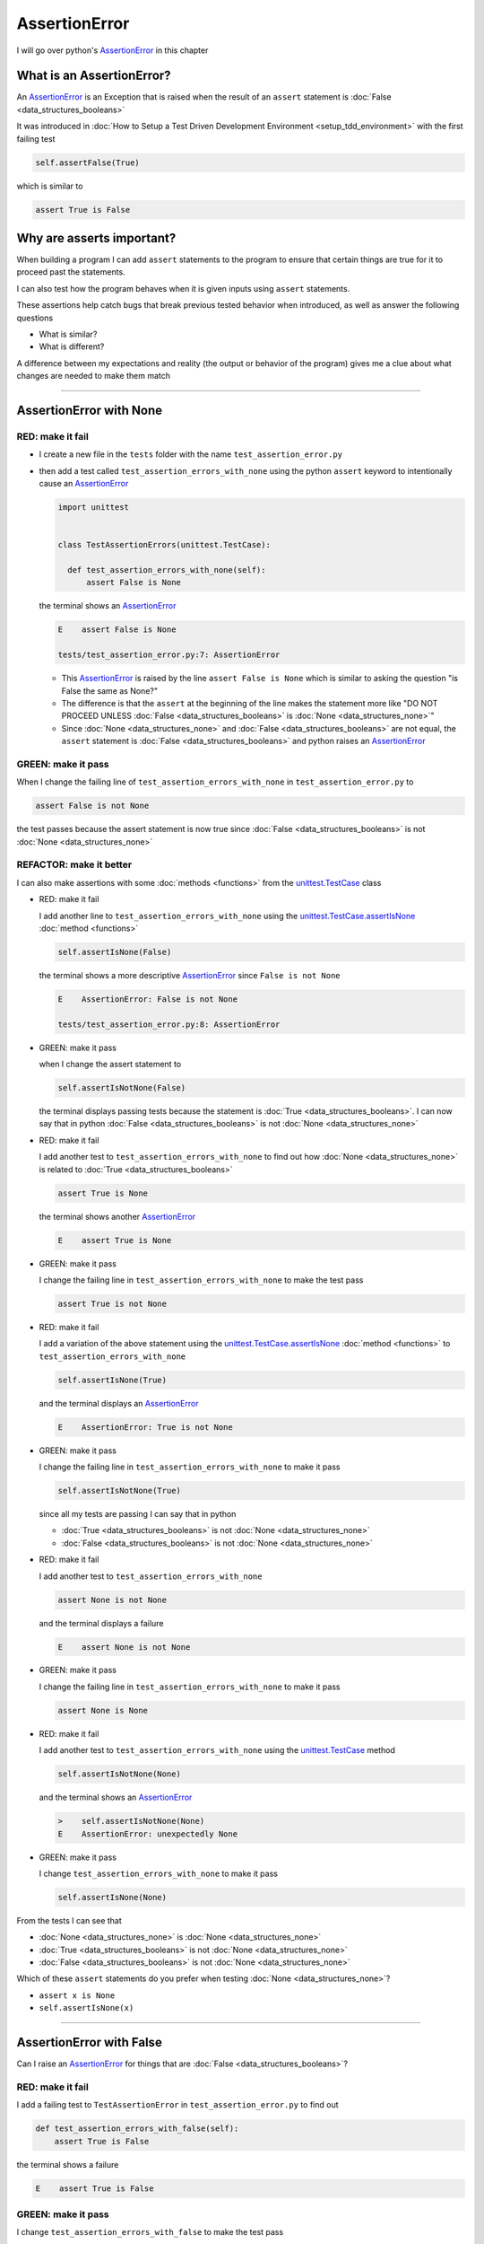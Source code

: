 
AssertionError
==============

I will go over python's `AssertionError <https://docs.python.org/3/library/exceptions.html?highlight=assertionerror#AssertionError>`_ in this chapter


What is an AssertionError?
--------------------------

An `AssertionError <https://docs.python.org/3/library/exceptions.html?highlight=assertionerror#AssertionError>`_ is an Exception that is raised when the result of an ``assert`` statement is :doc:`False <data_structures_booleans>`

It was introduced in :doc:`How to Setup a Test Driven Development Environment <setup_tdd_environment>` with the first failing test

.. code-block:: python

  self.assertFalse(True)

which is similar to

.. code-block:: python

  assert True is False

Why are asserts important?
--------------------------

When building a program I can add ``assert`` statements to the program to ensure that certain things are true for it to proceed past the statements.

I can also test how the program behaves when it is given inputs using ``assert`` statements.

These assertions help catch bugs that break previous tested behavior when introduced, as well as answer the following questions


* What is similar?
* What is different?

A difference between my expectations and reality (the output or behavior of the program) gives me a clue about what changes are needed to make them match

----

AssertionError with None
------------------------

RED: make it fail
^^^^^^^^^^^^^^^^^

* I create a new file in the ``tests`` folder with the name ``test_assertion_error.py``
* then add a test called ``test_assertion_errors_with_none`` using the python ``assert`` keyword to intentionally cause an `AssertionError <https://docs.python.org/3/library/exceptions.html?highlight=assertionerror#AssertionError>`_

  .. code-block:: python

    import unittest


    class TestAssertionErrors(unittest.TestCase):

      def test_assertion_errors_with_none(self):
          assert False is None

  the terminal shows an `AssertionError <https://docs.python.org/3/library/exceptions.html?highlight=assertionerror#AssertionError>`_

  .. code-block:: python

    E    assert False is None

    tests/test_assertion_error.py:7: AssertionError

  - This `AssertionError <https://docs.python.org/3/library/exceptions.html?highlight=assertionerror#AssertionError>`_ is raised by the line ``assert False is None`` which is similar to asking the question "is False the same as None?"
  - The difference is that the ``assert`` at the beginning of the line makes the statement more like "DO NOT PROCEED UNLESS :doc:`False <data_structures_booleans>` is :doc:`None <data_structures_none>`"
  - Since :doc:`None <data_structures_none>` and :doc:`False <data_structures_booleans>` are not equal, the ``assert`` statement is :doc:`False <data_structures_booleans>` and python raises an `AssertionError <https://docs.python.org/3/library/exceptions.html?highlight=assertionerror#AssertionError>`_

GREEN: make it pass
^^^^^^^^^^^^^^^^^^^

When I change the failing line of ``test_assertion_errors_with_none`` in ``test_assertion_error.py`` to

.. code-block:: python

  assert False is not None

the test passes because the assert statement is now true since :doc:`False <data_structures_booleans>` is not :doc:`None <data_structures_none>`

REFACTOR: make it better
^^^^^^^^^^^^^^^^^^^^^^^^

I can also make assertions with some :doc:`methods <functions>` from the `unittest.TestCase <https://docs.python.org/3/library/unittest.html?highlight=unittest#unittest.TestCase>`_ class


* RED: make it fail

  I add another line to ``test_assertion_errors_with_none`` using the `unittest.TestCase.assertIsNone <https://docs.python.org/3/library/unittest.html?highlight=unittest#unittest.TestCase.assertIsNone>`_ :doc:`method <functions>`

  .. code-block:: python

    self.assertIsNone(False)

  the terminal shows a more descriptive `AssertionError <https://docs.python.org/3/library/exceptions.html?highlight=assertionerror#AssertionError>`_ since ``False is not None``

  .. code-block:: python

    E    AssertionError: False is not None

    tests/test_assertion_error.py:8: AssertionError

* GREEN: make it pass

  when I change the assert statement to

  .. code-block:: python

    self.assertIsNotNone(False)

  the terminal displays passing tests because the statement is :doc:`True <data_structures_booleans>`. I can now say that in python :doc:`False <data_structures_booleans>` is not :doc:`None <data_structures_none>`

* RED: make it fail

  I add another test to ``test_assertion_errors_with_none`` to find out how :doc:`None <data_structures_none>` is related to :doc:`True <data_structures_booleans>`

  .. code-block:: python

    assert True is None

  the terminal shows another `AssertionError <https://docs.python.org/3/library/exceptions.html?highlight=assertionerror#AssertionError>`_

  .. code-block:: python

    E    assert True is None

* GREEN: make it pass

  I change the failing line in ``test_assertion_errors_with_none`` to make the test pass

  .. code-block:: python

    assert True is not None

* RED: make it fail

  I add a variation of the above statement using the `unittest.TestCase.assertIsNone <https://docs.python.org/3/library/unittest.html?highlight=unittest#unittest.TestCase.assertIsNone>`_ :doc:`method <functions>` to ``test_assertion_errors_with_none``

  .. code-block:: python

    self.assertIsNone(True)

  and the terminal displays an `AssertionError <https://docs.python.org/3/library/exceptions.html?highlight=assertionerror#AssertionError>`_

  .. code-block:: python

    E    AssertionError: True is not None

* GREEN: make it pass

  I change the failing line in ``test_assertion_errors_with_none`` to make it pass

  .. code-block:: python

    self.assertIsNotNone(True)

  since all my tests are passing I can say that in python

  - :doc:`True <data_structures_booleans>` is not :doc:`None <data_structures_none>`
  - :doc:`False <data_structures_booleans>` is not :doc:`None <data_structures_none>`

* RED: make it fail

  I add another test to ``test_assertion_errors_with_none``

  .. code-block:: python

    assert None is not None

  and the terminal displays a failure

  .. code-block:: python

    E    assert None is not None

* GREEN: make it pass

  I change the failing line in ``test_assertion_errors_with_none`` to make it pass

  .. code-block:: python

    assert None is None

* RED: make it fail

  I add another test to ``test_assertion_errors_with_none`` using the `unittest.TestCase <https://docs.python.org/3/library/unittest.html?highlight=unittest#unittest.TestCase>`_ method

  .. code-block:: python

    self.assertIsNotNone(None)

  and the terminal shows an `AssertionError <https://docs.python.org/3/library/exceptions.html?highlight=assertionerror#AssertionError>`_

  .. code-block:: python

    >    self.assertIsNotNone(None)
    E    AssertionError: unexpectedly None

* GREEN: make it pass

  I change ``test_assertion_errors_with_none`` to make it pass

  .. code-block:: python

    self.assertIsNone(None)

From the tests I can see that

* :doc:`None <data_structures_none>` is :doc:`None <data_structures_none>`
* :doc:`True <data_structures_booleans>` is not :doc:`None <data_structures_none>`
* :doc:`False <data_structures_booleans>` is not :doc:`None <data_structures_none>`

Which of these ``assert`` statements do you prefer when testing :doc:`None <data_structures_none>`?

* ``assert x is None``
* ``self.assertIsNone(x)``

----

AssertionError with False
-------------------------

Can I raise an `AssertionError <https://docs.python.org/3/library/exceptions.html?highlight=assertionerror#AssertionError>`_ for things that are :doc:`False <data_structures_booleans>`?

RED: make it fail
^^^^^^^^^^^^^^^^^

I add a failing test to ``TestAssertionError`` in ``test_assertion_error.py`` to find out

.. code-block:: python

  def test_assertion_errors_with_false(self):
      assert True is False

the terminal shows a failure

.. code-block:: python

  E    assert True is False

GREEN: make it pass
^^^^^^^^^^^^^^^^^^^

I change ``test_assertion_errors_with_false`` to make the test pass

.. code-block:: python

  assert False is False


RED: make it fail
^^^^^^^^^^^^^^^^^

What if I try the same test using the `unittest.TestCase.assertFalse <https://docs.python.org/3/library/unittest.html?highlight=unittest#unittest.TestCase.assertFalse>`_ :doc:`method <functions>` by adding this line to ``test_assertion_errors_with_false``?

.. code-block:: python

  self.assertFalse(True)

the terminal shows a failure

.. code-block:: python

  E    AssertionError: True is not false

this is familiar, it was the first failing test from :doc:`How to Setup a Test Driven Development Environment <setup_tdd_environment>`

GREEN: make it pass
^^^^^^^^^^^^^^^^^^^

I change ``test_assertion_errors_with_false`` to make it pass

.. code-block:: python

    self.assertFalse(False)

From the tests I can see that in python

* :doc:`False <data_structures_booleans>` is :doc:`False <data_structures_booleans>`
* :doc:`False <data_structures_booleans>` is not :doc:`True <data_structures_booleans>`
* :doc:`None <data_structures_none>` is :doc:`None <data_structures_none>`
* :doc:`True <data_structures_booleans>` is not :doc:`None <data_structures_none>`
* :doc:`False <data_structures_booleans>` is not :doc:`None <data_structures_none>`

----

AssertionError with True
------------------------

Can I raise an `AssertionError <https://docs.python.org/3/library/exceptions.html?highlight=assertionerror#AssertionError>`_ for things that are :doc:`True <data_structures_booleans>`?

RED: make it fail
^^^^^^^^^^^^^^^^^

I add a failing test to ``TestAssertionError`` in ``test_assertion_error.py``

.. code-block:: python

  def test_assertion_errors_with_true(self):
      assert False is True

the terminal shows a failure

.. code-block:: python

  E    assert False is True

GREEN: make it pass
^^^^^^^^^^^^^^^^^^^

I change ``test_assertion_errors_with_true`` to make it pass

.. code-block:: python

  assert True is True

RED: make it fail
^^^^^^^^^^^^^^^^^

What if I try the above test using the `unittest.TestCase.assertTrue <https://docs.python.org/3/library/unittest.html?highlight=unittest#unittest.TestCase.assertTrue>`_ :doc:`method <functions>` ?

.. code-block:: python

  self.assertTrue(False)

the terminal shows an `AssertionError <https://docs.python.org/3/library/exceptions.html?highlight=assertionerror#AssertionError>`_

.. code-block:: python

  E    AssertionError: False is not true

GREEN: make it pass
^^^^^^^^^^^^^^^^^^^

I change ``test_assertion_errors_with_false`` to make it pass

.. code-block:: python

  self.assertTrue(True)

From the tests I can see that


* :doc:`True <data_structures_booleans>` is :doc:`True <data_structures_booleans>`
* :doc:`True <data_structures_booleans>` is not :doc:`False <data_structures_booleans>`
* :doc:`False <data_structures_booleans>` is :doc:`False <data_structures_booleans>`
* :doc:`False <data_structures_booleans>` is not :doc:`True <data_structures_booleans>`
* :doc:`None <data_structures_none>` is :doc:`None <data_structures_none>`
* :doc:`True <data_structures_booleans>` is not :doc:`None <data_structures_none>`
* :doc:`False <data_structures_booleans>` is not :doc:`None <data_structures_none>`

I could sum up the above statements this way - in python :doc:`True <data_structures_booleans>`, :doc:`False <data_structures_booleans>` and :doc:`None <data_structures_none>` are different. My understanding of these differences helps me know how python behaves and gives a foundation of predictable expectations of the language.

----

AssertionError with Equality
----------------------------

I can also make assertions of equality, where I compare if two things are the same

RED: make it fail
^^^^^^^^^^^^^^^^^

I add a new test to ``TestAssertionError`` in ``test_assertion_error.py``

.. code-block:: python

  def test_assertion_errors_with_equality(self):
      assert False == None

the terminal displays an `AssertionError <https://docs.python.org/3/library/exceptions.html?highlight=assertionerror#AssertionError>`_

.. code-block:: python

  E    assert False == None


GREEN: make it pass
^^^^^^^^^^^^^^^^^^^

I change ``test_assertion_errors_with_equality`` to make it pass

.. code-block:: python

  assert False != None

the test passes because :doc:`False <data_structures_booleans>` is not equal to :doc:`None <data_structures_none>`

REFACTOR: make it better
^^^^^^^^^^^^^^^^^^^^^^^^


* RED: make it fail

  I change ``test_assertion_errors_with_equality`` with the `unittest.TestCase <https://docs.python.org/3/library/unittest.html?highlight=unittest#unittest.TestCase>`_ method for equality testing

  .. code-block:: python

    self.assertEqual(False, None)

  the terminal outputs an `AssertionError <https://docs.python.org/3/library/exceptions.html?highlight=assertionerror#AssertionError>`_

  .. code-block:: python

    E    AssertionError: False != None

  The `unittest.TestCase.assertEqual <https://docs.python.org/3/library/unittest.html?highlight=unittest#unittest.TestCase.assertEqual>`_ :doc:`method <functions>` checks if the two given inputs, :doc:`False <data_structures_booleans>` and :doc:`None <data_structures_none>` are equal

* GREEN: make it pass

  I change ``test_assertion_errors_with_equality`` to make it pass

  .. code-block:: python

    self.assertNotEqual(False, None)

  I have learned that in python

  * :doc:`True <data_structures_booleans>` is :doc:`True <data_structures_booleans>`
  * :doc:`True <data_structures_booleans>` is not :doc:`False <data_structures_booleans>`
  * :doc:`False <data_structures_booleans>` is :doc:`False <data_structures_booleans>`
  * :doc:`False <data_structures_booleans>` is not :doc:`True <data_structures_booleans>`
  * :doc:`None <data_structures_none>` is :doc:`None <data_structures_none>`
  * :doc:`True <data_structures_booleans>` is not :doc:`None <data_structures_none>`
  * :doc:`False <data_structures_booleans>` is not :doc:`None <data_structures_none>` and :doc:`False <data_structures_booleans>` is not equal to :doc:`None <data_structures_none>`

* RED: make it fail

  I add a new line to ``test_assertion_errors_with_equality``

  .. code-block:: python

    assert True == None

  and the terminal responds with an `AssertionError <https://docs.python.org/3/library/exceptions.html?highlight=assertionerror#AssertionError>`_

  .. code-block:: python

    E    assert True == None

* GREEN: make it pass

  I change the line in ``test_assertion_errors_with_equality`` to make it pass

  .. code-block:: python

    assert True != None

* RED: make it fail

  I add the `unittest.TestCase.assertEqual <https://docs.python.org/3/library/unittest.html?highlight=unittest#unittest.TestCase.assertEqual>`_ :doc:`method <functions>` to ``test_assertion_errors_with_equality``

  .. code-block:: python

    self.assertEqual(True, None)

  the terminal outputs an `AssertionError <https://docs.python.org/3/library/exceptions.html?highlight=assertionerror#AssertionError>`_

  .. code-block:: python

    E    AssertionError: True != None

* GREEN: make it pass

  I change ``test_assertion_errors_with_equality`` to make it pass

  .. code-block:: python

    self.assertNotEqual(True, None)

  the terminal shows passing tests. I can now say that in python

  * :doc:`True <data_structures_booleans>` is :doc:`True <data_structures_booleans>`
  * :doc:`True <data_structures_booleans>` is not :doc:`False <data_structures_booleans>`
  * :doc:`False <data_structures_booleans>` is :doc:`False <data_structures_booleans>`
  * :doc:`False <data_structures_booleans>` is not :doc:`True <data_structures_booleans>`
  * :doc:`None <data_structures_none>` is :doc:`None <data_structures_none>`
  * :doc:`True <data_structures_booleans>` is not :doc:`None <data_structures_none>` and :doc:`True <data_structures_booleans>` is not equal to :doc:`None <data_structures_none>`
  * :doc:`False <data_structures_booleans>` is not :doc:`None <data_structures_none>` and :doc:`False <data_structures_booleans>` is not equal to :doc:`None <data_structures_none>`

* RED: make it fail

  There is a pattern here, so I add the other cases from the statements above to  ``test_assertion_errors_with_equality``

  .. code-block:: python

    assert True != True
    self.assertNotEqual(True, True)

    assert True == False
    self.assertEqual(True, False)

    assert False != False
    self.assertNotEqual(False, False)

    assert False == True
    self.assertEqual(False, True)

    assert None != None
    self.assertNotEqual(None, None)

* GREEN: make it pass

  I then change ``test_assertion_errors_with_equality`` to make each test pass

  .. code-block:: python

    assert True == True
    self.assertEqual(True, True)

    assert True != False
    self.assertNotEqual(True, False)

    assert False == False
    self.assertEqual(False, False)

    assert False != True
    self.assertNotEqual(False, True)

    assert None == None
    self.assertEqual(None, None)

  and from the test I can say that in python

  * :doc:`True <data_structures_booleans>` is :doc:`True <data_structures_booleans>` and :doc:`True <data_structures_booleans>` is equal to :doc:`True <data_structures_booleans>`
  * :doc:`True <data_structures_booleans>` is not :doc:`False <data_structures_booleans>` and :doc:`True <data_structures_booleans>` is not equal to :doc:`False <data_structures_booleans>`
  * :doc:`False <data_structures_booleans>` is :doc:`False <data_structures_booleans>` and :doc:`False <data_structures_booleans>` is equal to :doc:`False <data_structures_booleans>`
  * :doc:`False <data_structures_booleans>` is not :doc:`True <data_structures_booleans>` and :doc:`False <data_structures_booleans>` is not equal to :doc:`True <data_structures_booleans>`
  * :doc:`None <data_structures_none>` is :doc:`None <data_structures_none>` and :doc:`None <data_structures_none>` is equal to :doc:`None <data_structures_none>`
  * :doc:`True <data_structures_booleans>` is not :doc:`None <data_structures_none>` and :doc:`True <data_structures_booleans>` is not equal to :doc:`None <data_structures_none>`
  * :doc:`False <data_structures_booleans>` is not :doc:`None <data_structures_none>` and :doc:`False <data_structures_booleans>` is not equal to :doc:`None <data_structures_none>`

----


If you have been typing along *WELL DONE!* Your magic powers are growing. From the experiments above you now know


* how to test for equality
* how to test if something is :doc:`None <data_structures_none>` or not
* how to test if something is :doc:`False <data_structures_booleans>` or not
* how to test if something is :doc:`True <data_structures_booleans>` or not
* how to use ``assert`` statements
* how to use the following ``unittest.TestCase.assert`` methods

  - `assertIsNone <https://docs.python.org/3/library/unittest.html?highlight=unittest#unittest.TestCase.assertIsNone>`_ - is this thing :doc:`None <data_structures_none>`?
  - `assertIsNotNone <https://docs.python.org/3/library/unittest.html?highlight=unittest#unittest.TestCase.assertIsNotNone>`_ - is this thing not :doc:`None <data_structures_none>`?
  - `assertFalse <https://docs.python.org/3/library/unittest.html?highlight=unittest#unittest.TestCase.assertFalse>`_ - is this thing :doc:`False <data_structures_booleans>`?
  - `assertTrue <https://docs.python.org/3/library/unittest.html?highlight=unittest#unittest.TestCase.assertTrue>`_ - is this thing :doc:`True <data_structures_booleans>`?
  - `assertEqual <https://docs.python.org/3/library/unittest.html?highlight=unittest#unittest.TestCase.assertEqual>`_ - are these two things equal?
  - `assertNotEqual <https://docs.python.org/3/library/unittest.html?highlight=unittest#unittest.TestCase.assertNotEqual>`_ - are these two things not equal?